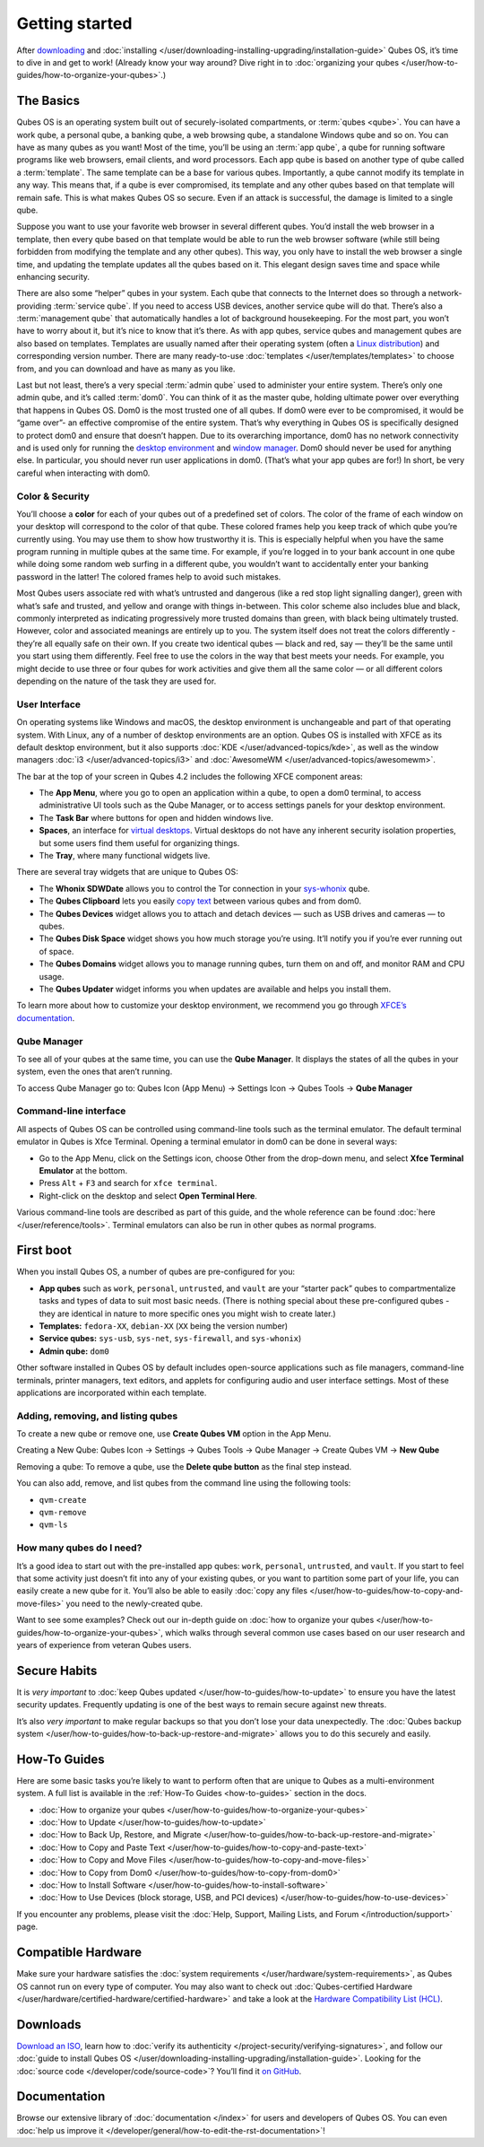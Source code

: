 ===============
Getting started
===============


After `downloading <https://www.qubes-os.org/downloads/>`__ and :doc:`installing </user/downloading-installing-upgrading/installation-guide>` Qubes OS, it’s time to dive in and get to work! (Already know your way around? Dive right in to :doc:`organizing your qubes </user/how-to-guides/how-to-organize-your-qubes>`.)

The Basics
----------


Qubes OS is an operating system built out of securely-isolated compartments, or :term:`qubes <qube>`. You can have a work qube, a personal qube, a banking qube, a web browsing qube, a standalone Windows qube and so on. You can have as many qubes as you want! Most of the time, you’ll be using an :term:`app qube`, a qube for running software programs like web browsers, email clients, and word processors. Each app qube is based on another type of qube called a :term:`template`. The same template can be a base for various qubes. Importantly, a qube cannot modify its template in any way. This means that, if a qube is ever compromised, its template and any other qubes based on that template will remain safe. This is what makes Qubes OS so secure. Even if an attack is successful, the damage is limited to a single qube.

Suppose you want to use your favorite web browser in several different qubes. You’d install the web browser in a template, then every qube based on that template would be able to run the web browser software (while still being forbidden from modifying the template and any other qubes). This way, you only have to install the web browser a single time, and updating the template updates all the qubes based on it. This elegant design saves time and space while enhancing security.

There are also some “helper” qubes in your system. Each qube that connects to the Internet does so through a network-providing :term:`service qube`. If you need to access USB devices, another service qube will do that. There’s also a :term:`management qube` that automatically handles a lot of background housekeeping. For the most part, you won’t have to worry about it, but it’s nice to know that it’s there. As with app qubes, service qubes and management qubes are also based on templates. Templates are usually named after their operating system (often a `Linux distribution <https://en.wikipedia.org/wiki/Linux_distribution>`__) and corresponding version number. There are many ready-to-use :doc:`templates </user/templates/templates>` to choose from, and you can download and have as many as you like.

Last but not least, there’s a very special :term:`admin qube` used to administer your entire system. There’s only one admin qube, and it’s called :term:`dom0`. You can think of it as the master qube, holding ultimate power over everything that happens in Qubes OS. Dom0 is the most trusted one of all qubes. If dom0 were ever to be compromised, it would be “game over”- an effective compromise of the entire system. That’s why everything in Qubes OS is specifically designed to protect dom0 and ensure that doesn’t happen. Due to its overarching importance, dom0 has no network connectivity and is used only for running the `desktop environment <https://en.wikipedia.org/wiki/Desktop_environment>`__ and `window manager <https://en.wikipedia.org/wiki/Window_manager>`__. Dom0 should never be used for anything else. In particular, you should never run user applications in dom0. (That’s what your app qubes are for!) In short, be very careful when interacting with dom0.

Color & Security
^^^^^^^^^^^^^^^^


You’ll choose a **color** for each of your qubes out of a predefined set of colors. The color of the frame of each window on your desktop will correspond to the color of that qube. These colored frames help you keep track of which qube you’re currently using. You may use them to show how trustworthy it is. This is especially helpful when you have the same program running in multiple qubes at the same time. For example, if you’re logged in to your bank account in one qube while doing some random web surfing in a different qube, you wouldn’t want to accidentally enter your banking password in the latter! The colored frames help to avoid such mistakes.

|snapshot_41.png|

Most Qubes users associate red with what’s untrusted and dangerous (like a red stop light signalling danger), green with what’s safe and trusted, and yellow and orange with things in-between. This color scheme also includes blue and black, commonly interpreted as indicating progressively more trusted domains than green, with black being ultimately trusted. However, color and associated meanings are entirely up to you. The system itself does not treat the colors differently - they’re all equally safe on their own. If you create two identical qubes — black and red, say — they’ll be the same until you start using them differently. Feel free to use the colors in the way that best meets your needs. For example, you might decide to use three or four qubes for work activities and give them all the same color — or all different colors depending on the nature of the task they are used for.

User Interface
^^^^^^^^^^^^^^


On operating systems like Windows and macOS, the desktop environment is unchangeable and part of that operating system. With Linux, any of a number of desktop environments are an option. Qubes OS is installed with XFCE as its default desktop environment, but it also supports :doc:`KDE </user/advanced-topics/kde>`, as well as the window managers :doc:`i3 </user/advanced-topics/i3>` and :doc:`AwesomeWM </user/advanced-topics/awesomewm>`.

|r4.0-taskbar.png|

The bar at the top of your screen in Qubes 4.2 includes the following XFCE component areas:

- The **App Menu**, where you go to open an application within a qube, to open a dom0 terminal, to access administrative UI tools such as the Qube Manager, or to access settings panels for your desktop environment.

- The **Task Bar** where buttons for open and hidden windows live.

- **Spaces**, an interface for `virtual desktops <https://en.wikipedia.org/wiki/Virtual_desktop>`__. Virtual desktops do not have any inherent security isolation properties, but some users find them useful for organizing things.

- The **Tray**, where many functional widgets live.



There are several tray widgets that are unique to Qubes OS:

- The **Whonix SDWDate** allows you to control the Tor connection in your `sys-whonix <https://www.whonix.org/wiki/Qubes>`__ qube.

- The **Qubes Clipboard** lets you easily `copy text <https://wwwpreview.qubes-os.org/doc/how-to-copy-and-paste-text/>`__ between various qubes and from dom0.

- The **Qubes Devices** widget allows you to attach and detach devices — such as USB drives and cameras — to qubes.

- The **Qubes Disk Space** widget shows you how much storage you’re using. It’ll notify you if you’re ever running out of space.

- The **Qubes Domains** widget allows you to manage running qubes, turn them on and off, and monitor RAM and CPU usage.

- The **Qubes Updater** widget informs you when updates are available and helps you install them.



|r4.1-widgets.png|

To learn more about how to customize your desktop environment, we recommend you go through `XFCE’s documentation <https://docs.xfce.org/>`__.

Qube Manager
^^^^^^^^^^^^


To see all of your qubes at the same time, you can use the **Qube Manager**. It displays the states of all the qubes in your system, even the ones that aren’t running.

To access Qube Manager go to: Qubes Icon (App Menu) → Settings Icon → Qubes Tools → **Qube Manager**

|r4.1-qubes-manager.png|

Command-line interface
^^^^^^^^^^^^^^^^^^^^^^


All aspects of Qubes OS can be controlled using command-line tools such as the terminal emulator. The default terminal emulator in Qubes is Xfce Terminal. Opening a terminal emulator in dom0 can be done in several ways:

- Go to the App Menu, click on the Settings icon, choose Other from the drop-down menu, and select **Xfce Terminal Emulator** at the bottom.

- Press ``Alt`` + ``F3`` and search for ``xfce terminal``.

- Right-click on the desktop and select **Open Terminal Here**.



Various command-line tools are described as part of this guide, and the whole reference can be found :doc:`here </user/reference/tools>`. Terminal emulators can also be run in other qubes as normal programs.

First boot
----------


When you install Qubes OS, a number of qubes are pre-configured for you:

- **App qubes** such as ``work``, ``personal``, ``untrusted``, and ``vault`` are your “starter pack” qubes to compartmentalize tasks and types of data to suit most basic needs. (There is nothing special about these pre-configured qubes - they are identical in nature to more specific ones you might wish to create later.)

- **Templates:** ``fedora-XX``, ``debian-XX`` (``XX`` being the version number)

- **Service qubes:** ``sys-usb``, ``sys-net``, ``sys-firewall``, and ``sys-whonix``)

- **Admin qube:** ``dom0``



Other software installed in Qubes OS by default includes open-source applications such as file managers, command-line terminals, printer managers, text editors, and applets for configuring audio and user interface settings. Most of these applications are incorporated within each template.

Adding, removing, and listing qubes
^^^^^^^^^^^^^^^^^^^^^^^^^^^^^^^^^^^


To create a new qube or remove one, use **Create Qubes VM** option in the App Menu.

Creating a New Qube: Qubes Icon → Settings → Qubes Tools → Qube Manager → Create Qubes VM → **New Qube**

Removing a qube: To remove a qube, use the **Delete qube button** as the final step instead.

You can also add, remove, and list qubes from the command line using the following tools:

- ``qvm-create``

- ``qvm-remove``

- ``qvm-ls``



How many qubes do I need?
^^^^^^^^^^^^^^^^^^^^^^^^^


It’s a good idea to start out with the pre-installed app qubes: ``work``, ``personal``, ``untrusted``, and ``vault``. If you start to feel that some activity just doesn’t fit into any of your existing qubes, or you want to partition some part of your life, you can easily create a new qube for it. You’ll also be able to easily :doc:`copy any files </user/how-to-guides/how-to-copy-and-move-files>` you need to the newly-created qube.

Want to see some examples? Check out our in-depth guide on :doc:`how to organize your qubes </user/how-to-guides/how-to-organize-your-qubes>`, which walks through several common use cases based on our user research and years of experience from veteran Qubes users.

Secure Habits
-------------


It is *very important* to :doc:`keep Qubes updated </user/how-to-guides/how-to-update>` to ensure you have the latest security updates. Frequently updating is one of the best ways to remain secure against new threats.

It’s also *very important* to make regular backups so that you don’t lose your data unexpectedly. The :doc:`Qubes backup system </user/how-to-guides/how-to-back-up-restore-and-migrate>` allows you to do this securely and easily.

How-To Guides
-------------


Here are some basic tasks you’re likely to want to perform often that are unique to Qubes as a multi-environment system. A full list is available in the :ref:`How-To Guides <how-to-guides>` section in the docs.

- :doc:`How to organize your qubes </user/how-to-guides/how-to-organize-your-qubes>`

- :doc:`How to Update </user/how-to-guides/how-to-update>`

- :doc:`How to Back Up, Restore, and Migrate </user/how-to-guides/how-to-back-up-restore-and-migrate>`

- :doc:`How to Copy and Paste Text </user/how-to-guides/how-to-copy-and-paste-text>`

- :doc:`How to Copy and Move Files </user/how-to-guides/how-to-copy-and-move-files>`

- :doc:`How to Copy from Dom0 </user/how-to-guides/how-to-copy-from-dom0>`

- :doc:`How to Install Software </user/how-to-guides/how-to-install-software>`

- :doc:`How to Use Devices (block storage, USB, and PCI devices) </user/how-to-guides/how-to-use-devices>`



If you encounter any problems, please visit the :doc:`Help, Support, Mailing Lists, and Forum </introduction/support>` page.

Compatible Hardware
-------------------


Make sure your hardware satisfies the :doc:`system requirements </user/hardware/system-requirements>`, as Qubes OS cannot run on every type of computer. You may also want to check out :doc:`Qubes-certified Hardware </user/hardware/certified-hardware/certified-hardware>` and take a look at the `Hardware Compatibility List (HCL) <https://www.qubes-os.org/hcl/>`__.

Downloads
---------


`Download an ISO <https://www.qubes-os.org/downloads/>`__, learn how to :doc:`verify its authenticity </project-security/verifying-signatures>`, and follow our :doc:`guide to install Qubes OS </user/downloading-installing-upgrading/installation-guide>`. Looking for the :doc:`source code </developer/code/source-code>`? You’ll find it `on GitHub <https://github.com/QubesOS>`__.

Documentation
-------------


Browse our extensive library of :doc:`documentation </index>` for users and developers of Qubes OS. You can even :doc:`help us improve it </developer/general/how-to-edit-the-rst-documentation>`!

.. |snapshot_41.png| image:: /attachment/doc/r4.1-snapshot_40.png
   

.. |r4.0-taskbar.png| image:: /attachment/doc/r4.0-taskbar.png
   

.. |r4.1-widgets.png| image:: /attachment/doc/r4.1-widgets.png
   

.. |r4.1-qubes-manager.png| image:: /attachment/doc/r4.1-qubes-manager.png
   
